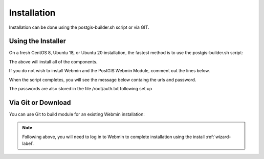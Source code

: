 ************
Installation
************

Installation can be done using the postgis-builder.sh script or via GIT.

Using the Installer
=======================

On a fresh CentOS 8, Ubuntu 18, or Ubuntu 20 installation, the fastest method is to use the postgis-builder.sh script:

.. code-block:: console
   :linenos:
   
   wget https://raw.githubusercontent.com/AcuGIS/PostGIS-Builder/master/scripts/postgis-builder.sh
   chmod +x postgis-builder.sh
   ./postgis-builder.sh
    
The above will install all of the components.

If you do not wish to install Webmin and the PostGIS Webmin Module, comment out the lines below.

.. code-block:: console
   :linenos:

   # install_webmin
   # install_postgis_module
   # install_certbot_module

When the script completes, you will see the message below containg the urls and password.

The passwords are also stored in the file /root/auth.txt following set up

.. code-block:: console
   :linenos:

   ~
   PostGIS Builder is now installed. 


Via Git or Download
===================

You can use Git to build module for an existing Webmin installation:

.. code-block:: console
   :linenos:

    git clone https://github.com/AcuGIS/PostGIS-Builder
    mv PostGIS-Builder-master postgis
    tar -cvzf postgis.wbm.gz postgis/

    
.. note::
    Following above, you will need to log in to Webmin to complete installation using the install :ref:`wizard-label`.   
    


